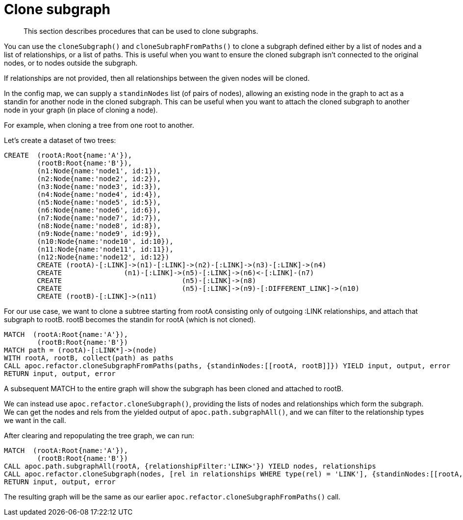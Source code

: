 [[clone-subgraph]]
= Clone subgraph

[abstract]
--
This section describes procedures that can be used to clone subgraphs.
--


You can use the `cloneSubgraph()` and `cloneSubraphFromPaths()` to clone a subgraph defined either by a list of nodes and a list of relationships, or a list of paths.
This is useful when you want to ensure the cloned subgraph isn't connected to the original nodes, or to nodes outside the subgraph.

If relationships are not provided, then all relationships between the given nodes will be cloned.

In the config map, we can supply a `standinNodes` list (of pairs of nodes), allowing an existing node in the graph to act as a standin for another node in the cloned subgraph.
This can be useful when you want to attach the cloned subgraph to another node in your graph (in place of cloning a node).

For example, when cloning a tree from one root to another.

Let's create a dataset of two trees:

[source,cypher]
----
CREATE  (rootA:Root{name:'A'}),
        (rootB:Root{name:'B'}),
        (n1:Node{name:'node1', id:1}),
        (n2:Node{name:'node2', id:2}),
        (n3:Node{name:'node3', id:3}),
        (n4:Node{name:'node4', id:4}),
        (n5:Node{name:'node5', id:5}),
        (n6:Node{name:'node6', id:6}),
        (n7:Node{name:'node7', id:7}),
        (n8:Node{name:'node8', id:8}),
        (n9:Node{name:'node9', id:9}),
        (n10:Node{name:'node10', id:10}),
        (n11:Node{name:'node11', id:11}),
        (n12:Node{name:'node12', id:12})
        CREATE (rootA)-[:LINK]->(n1)-[:LINK]->(n2)-[:LINK]->(n3)-[:LINK]->(n4)
        CREATE               (n1)-[:LINK]->(n5)-[:LINK]->(n6)<-[:LINK]-(n7)
        CREATE                             (n5)-[:LINK]->(n8)
        CREATE                             (n5)-[:LINK]->(n9)-[:DIFFERENT_LINK]->(n10)
        CREATE (rootB)-[:LINK]->(n11)
----

For our use case, we want to clone a subtree starting from rootA consisting only of outgoing :LINK relationships,
and attach that subgraph to rootB. rootB becomes the standin for rootA (which is not cloned).

[source,cypher]
----
MATCH  (rootA:Root{name:'A'}),
        (rootB:Root{name:'B'})
MATCH path = (rootA)-[:LINK*]->(node)
WITH rootA, rootB, collect(path) as paths
CALL apoc.refactor.cloneSubgraphFromPaths(paths, {standinNodes:[[rootA, rootB]]}) YIELD input, output, error
RETURN input, output, error
----

A subsequent MATCH to the entire graph will show the subgraph has been cloned and attached to rootB.

We can instead use `apoc.refactor.cloneSubgraph()`, providing the lists of nodes and relationships which form the subgraph.
We can get the nodes and rels from the yielded output of `apoc.path.subgraphAll()`, and we can filter to the relationship types we want in the call.

After clearing and repopulating the tree graph, we can run:

[source,cypher]
----
MATCH  (rootA:Root{name:'A'}),
        (rootB:Root{name:'B'})
CALL apoc.path.subgraphAll(rootA, {relationshipFilter:'LINK>'}) YIELD nodes, relationships
CALL apoc.refactor.cloneSubgraph(nodes, [rel in relationships WHERE type(rel) = 'LINK'], {standinNodes:[[rootA, rootB]]}) YIELD input, output, error
RETURN input, output, error
----

The resulting graph will be the same as our earlier `apoc.refactor.cloneSubgraphFromPaths()` call.
